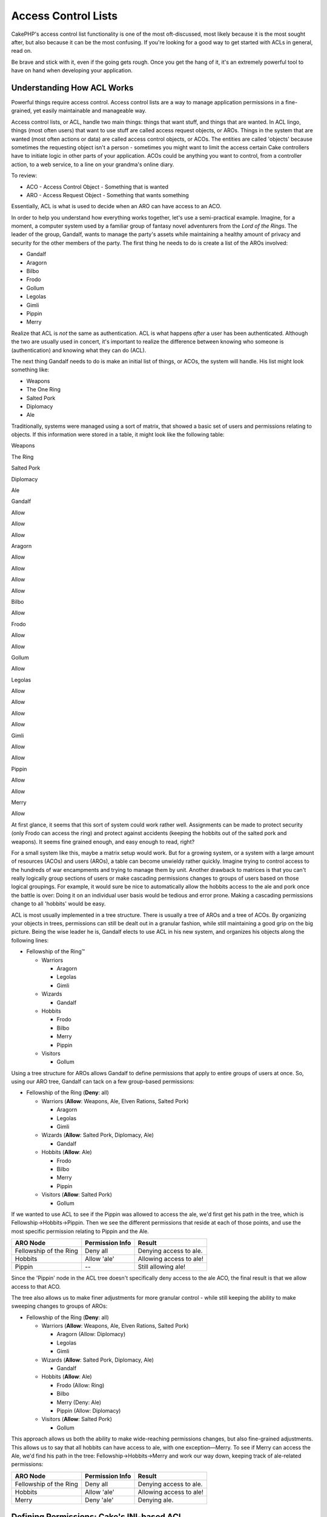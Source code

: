 Access Control Lists
####################

CakePHP's access control list functionality is one of the most
oft-discussed, most likely because it is the most sought after, but also
because it can be the most confusing. If you're looking for a good way
to get started with ACLs in general, read on.

Be brave and stick with it, even if the going gets rough. Once you get
the hang of it, it's an extremely powerful tool to have on hand when
developing your application.

Understanding How ACL Works
===========================

Powerful things require access control. Access control lists are a way
to manage application permissions in a fine-grained, yet easily
maintainable and manageable way.

Access control lists, or ACL, handle two main things: things that want
stuff, and things that are wanted. In ACL lingo, things (most often
users) that want to use stuff are called access request objects, or
AROs. Things in the system that are wanted (most often actions or data)
are called access control objects, or ACOs. The entities are called
'objects' because sometimes the requesting object isn't a person -
sometimes you might want to limit the access certain Cake controllers
have to initiate logic in other parts of your application. ACOs could be
anything you want to control, from a controller action, to a web
service, to a line on your grandma's online diary.

To review:

-  ACO - Access Control Object - Something that is wanted
-  ARO - Access Request Object - Something that wants something

Essentially, ACL is what is used to decide when an ARO can have access
to an ACO.

In order to help you understand how everything works together, let's use
a semi-practical example. Imagine, for a moment, a computer system used
by a familiar group of fantasy novel adventurers from the *Lord of the
Rings*. The leader of the group, Gandalf, wants to manage the party's
assets while maintaining a healthy amount of privacy and security for
the other members of the party. The first thing he needs to do is create
a list of the AROs involved:

-  Gandalf
-  Aragorn
-  Bilbo
-  Frodo
-  Gollum
-  Legolas
-  Gimli
-  Pippin
-  Merry

Realize that ACL is *not* the same as authentication. ACL is what
happens *after* a user has been authenticated. Although the two are
usually used in concert, it's important to realize the difference
between knowing who someone is (authentication) and knowing what they
can do (ACL).

The next thing Gandalf needs to do is make an initial list of things, or
ACOs, the system will handle. His list might look something like:

-  Weapons
-  The One Ring
-  Salted Pork
-  Diplomacy
-  Ale

Traditionally, systems were managed using a sort of matrix, that showed
a basic set of users and permissions relating to objects. If this
information were stored in a table, it might look like the following
table:

Weapons

The Ring

Salted Pork

Diplomacy

Ale

Gandalf

Allow

Allow

Allow

Aragorn

Allow

Allow

Allow

Allow

Bilbo

Allow

Frodo

Allow

Allow

Gollum

Allow

Legolas

Allow

Allow

Allow

Allow

Gimli

Allow

Allow

Pippin

Allow

Allow

Merry

Allow

At first glance, it seems that this sort of system could work rather
well. Assignments can be made to protect security (only Frodo can access
the ring) and protect against accidents (keeping the hobbits out of the
salted pork and weapons). It seems fine grained enough, and easy enough
to read, right?

For a small system like this, maybe a matrix setup would work. But for a
growing system, or a system with a large amount of resources (ACOs) and
users (AROs), a table can become unwieldy rather quickly. Imagine trying
to control access to the hundreds of war encampments and trying to
manage them by unit. Another drawback to matrices is that you can't
really logically group sections of users or make cascading permissions
changes to groups of users based on those logical groupings. For
example, it would sure be nice to automatically allow the hobbits access
to the ale and pork once the battle is over: Doing it on an individual
user basis would be tedious and error prone. Making a cascading
permissions change to all 'hobbits' would be easy.

ACL is most usually implemented in a tree structure. There is usually a
tree of AROs and a tree of ACOs. By organizing your objects in trees,
permissions can still be dealt out in a granular fashion, while still
maintaining a good grip on the big picture. Being the wise leader he is,
Gandalf elects to use ACL in his new system, and organizes his objects
along the following lines:

-  Fellowship of the Ring™

   -  Warriors

      -  Aragorn
      -  Legolas
      -  Gimli

   -  Wizards

      -  Gandalf

   -  Hobbits

      -  Frodo
      -  Bilbo
      -  Merry
      -  Pippin

   -  Visitors

      -  Gollum

Using a tree structure for AROs allows Gandalf to define permissions
that apply to entire groups of users at once. So, using our ARO tree,
Gandalf can tack on a few group-based permissions:

-  Fellowship of the Ring
   (**Deny**: all)

   -  Warriors
      (**Allow**: Weapons, Ale, Elven Rations, Salted Pork)

      -  Aragorn
      -  Legolas
      -  Gimli

   -  Wizards
      (**Allow**: Salted Pork, Diplomacy, Ale)

      -  Gandalf

   -  Hobbits
      (**Allow**: Ale)

      -  Frodo
      -  Bilbo
      -  Merry
      -  Pippin

   -  Visitors
      (**Allow**: Salted Pork)

      -  Gollum

If we wanted to use ACL to see if the Pippin was allowed to access the
ale, we'd first get his path in the tree, which is
Fellowship->Hobbits->Pippin. Then we see the different permissions that
reside at each of those points, and use the most specific permission
relating to Pippin and the Ale.

+--------------------------+-------------------+---------------------------+
| ARO Node                 | Permission Info   | Result                    |
+==========================+===================+===========================+
| Fellowship of the Ring   | Deny all          | Denying access to ale.    |
+--------------------------+-------------------+---------------------------+
| Hobbits                  | Allow 'ale'       | Allowing access to ale!   |
+--------------------------+-------------------+---------------------------+
| Pippin                   | --                | Still allowing ale!       |
+--------------------------+-------------------+---------------------------+

Since the 'Pippin' node in the ACL tree doesn't specifically deny access
to the ale ACO, the final result is that we allow access to that ACO.

The tree also allows us to make finer adjustments for more granular
control - while still keeping the ability to make sweeping changes to
groups of AROs:

-  Fellowship of the Ring
   (**Deny**: all)

   -  Warriors
      (**Allow**: Weapons, Ale, Elven Rations, Salted Pork)

      -  Aragorn
         (Allow: Diplomacy)
      -  Legolas
      -  Gimli

   -  Wizards
      (**Allow**: Salted Pork, Diplomacy, Ale)

      -  Gandalf

   -  Hobbits
      (**Allow**: Ale)

      -  Frodo
         (Allow: Ring)
      -  Bilbo
      -  Merry
         (Deny: Ale)
      -  Pippin
         (Allow: Diplomacy)

   -  Visitors
      (**Allow**: Salted Pork)

      -  Gollum

This approach allows us both the ability to make wide-reaching
permissions changes, but also fine-grained adjustments. This allows us
to say that all hobbits can have access to ale, with one
exception—Merry. To see if Merry can access the Ale, we'd find his path
in the tree: Fellowship->Hobbits->Merry and work our way down, keeping
track of ale-related permissions:

+--------------------------+-------------------+---------------------------+
| ARO Node                 | Permission Info   | Result                    |
+==========================+===================+===========================+
| Fellowship of the Ring   | Deny all          | Denying access to ale.    |
+--------------------------+-------------------+---------------------------+
| Hobbits                  | Allow 'ale'       | Allowing access to ale!   |
+--------------------------+-------------------+---------------------------+
| Merry                    | Deny 'ale'        | Denying ale.              |
+--------------------------+-------------------+---------------------------+

Defining Permissions: Cake's INI-based ACL
==========================================

Cake's first ACL implementation was based on INI files stored in the
Cake installation. While it's useful and stable, we recommend that you
use the database backed ACL solution, mostly because of its ability to
create new ACOs and AROs on the fly. We meant it for usage in simple
applications - and especially for those folks who might not be using a
database for some reason.

By default, CakePHP's ACL is database-driven. To enable INI-based ACL,
you'll need to tell CakePHP what system you're using by updating the
following lines in app/config/core.php

::

    //Change these lines:
    Configure::write('Acl.classname', 'DbAcl');
    Configure::write('Acl.database', 'default');

    //To look like this:
    Configure::write('Acl.classname', 'IniAcl');
    //Configure::write('Acl.database', 'default');

ARO/ACO permissions are specified in **/app/config/acl.ini.php**. The
basic idea is that AROs are specified in an INI section that has three
properties: groups, allow, and deny.

-  groups: names of ARO groups this ARO is a member of.
-  allow: names of ACOs this ARO has access to
-  deny: names of ACOs this ARO should be denied access to

ACOs are specified in INI sections that only include the allow and deny
properties.

As an example, let's see how the Fellowship ARO structure we've been
crafting would look like in INI syntax:

::

    ;-------------------------------------
    ; AROs
    ;-------------------------------------
    [aragorn]
    groups = warriors
    allow = diplomacy

    [legolas]
    groups = warriors

    [gimli]
    groups = warriors

    [gandalf]
    groups = wizards

    [frodo]
    groups = hobbits
    allow = ring

    [bilbo]
    groups = hobbits

    [merry]
    groups = hobbits
    deny = ale

    [pippin]
    groups = hobbits

    [gollum]
    groups = visitors

    ;-------------------------------------
    ; ARO Groups
    ;-------------------------------------
    [warriors]
    allow = weapons, ale, salted_pork

    [wizards]
    allow = salted_pork, diplomacy, ale

    [hobbits]
    allow = ale

    [visitors]
    allow = salted_pork

Now that you've got your permissions defined, you can skip along to :doc:`/The-Manual/Core-Components/Access-Control-Lists` using
the ACL component.

Defining Permissions: Cake's Database ACL
=========================================

Now that we've covered INI-based ACL permissions, let's move on to the (more commonly used) database ACL.
=========================================================================================================

Getting Started
---------------

The default ACL permissions implementation is database powered. Cake's
database ACL consists of a set of core models, and a console application
that comes with your Cake installation. The models are used by Cake to
interact with your database in order to store and retrieve nodes in tree
format. The console application is used to initialize your database and
interact with your ACO and ARO trees.

To get started, first you'll need to make sure your
``/app/config/database.php`` is present and correctly configured. See
section 4.1 for more information on database configuration.

Once you've done that, use the CakePHP console to create your ACL
database tables:

::

    $ cake schema create DbAcl

Running this command will drop and re-create the tables necessary to
store ACO and ARO information in tree format. The output of the console
application should look something like the following:

::

    ---------------------------------------------------------------
    Cake Schema Shell
    ---------------------------------------------------------------

    The following tables will be dropped.
    acos
    aros
    aros_acos

    Are you sure you want to drop the tables? (y/n) 
    [n] > y
    Dropping tables.
    acos updated.
    aros updated.
    aros_acos updated.

    The following tables will be created.
    acos
    aros
    aros_acos

    Are you sure you want to create the tables? (y/n) 
    [y] > y
    Creating tables.
    acos updated.
    aros updated.
    aros_acos updated.
    End create.

This replaces an older deprecated command, "initdb".

You can also use the SQL file found in ``app/config/schema/db_acl.sql``,
but that's nowhere near as fun.

When finished, you should have three new database tables in your system:
acos, aros, and aros\_acos (the join table to create permissions
information between the two trees).

If you're curious about how Cake stores tree information in these
tables, read up on modified database tree traversal. The ACL component
uses CakePHP's `Tree Behavior </view/91/tree-behavior>`_ to manage the
trees' inheritances. The model class files for ACL are all compiled in a
single file
`db\_acl.php <http://api.cakephp.org/file/cake/libs/model/db_acl.php>`_.

Now that we're all set up, let's work on creating some ARO and ACO
trees.

Creating Access Request Objects (AROs) and Access Control Objects (ACOs)
------------------------------------------------------------------------

In creating new ACL objects (ACOs and AROs), realize that there are two
main ways to name and access nodes. The *first* method is to link an ACL
object directly to a record in your database by specifying a model name
and foreign key value. The *second* method can be used when an object
has no direct relation to a record in your database - you can provide a
textual alias for the object.

In general, when you're creating a group or higher level object, use an
alias. If you're managing access to a specific item or record in the
database, use the model/foreign key method.

You create new ACL objects using the core CakePHP ACL models. In doing
so, there are a number of fields you'll want to use when saving data:
``model``, ``foreign_key``, ``alias``, and ``parent_id``.

The ``model`` and ``foreign_key`` fields for an ACL object allows you to
link up the object to its corresponding model record (if there is one).
For example, many AROs will have corresponding User records in the
database. Setting an ARO's ``foreign_key`` to the User's ID will allow
you to link up ARO and User information with a single User model find()
call if you've set up the correct model associations. Conversely, if you
want to manage edit operation on a specific blog post or recipe listing,
you may choose to link an ACO to that specific model record.

The ``alias`` for an ACL object is just a human-readable label you can
use to identify an ACL object that has no direct model record
correlation. Aliases are usually useful in naming user groups or ACO
collections.

The ``parent_id`` for an ACL object allows you to fill out the tree
structure. Supply the ID of the parent node in the tree to create a new
child.

Before we can create new ACL objects, we'll need to load up their
respective classes. The easiest way to do this is to include Cake's ACL
Component in your controller's $components array:

::

    var $components = array('Acl');

Once we've got that done, let's see what some examples of creating these
objects might look like. The following code could be placed in a
controller action somewhere:

While the examples here focus on ARO creation, the same techniques can
be used to create an ACO tree.

Keeping with our Fellowship setup, let's first create our ARO groups.
Because our groups won't really have specific records tied to them,
we'll use aliases to create these ACL objects. What we're doing here is
from the perspective of a controller action, but could be done
elsewhere. What we'll cover here is a bit of an artificial approach, but
you should feel comfortable using these techniques to build AROs and
ACOs on the fly.

This shouldn't be anything drastically new - we're just using models to
save data like we always do:

::

    function anyAction()
    {
        $aro =& $this->Acl->Aro;
        
        //Here's all of our group info in an array we can iterate through
        $groups = array(
            0 => array(
                'alias' => 'warriors'
            ),
            1 => array(
                'alias' => 'wizards'
            ),
            2 => array(
                'alias' => 'hobbits'
            ),
            3 => array(
                'alias' => 'visitors'
            ),
        );
        
        //Iterate and create ARO groups
        foreach($groups as $data)
        {
            //Remember to call create() when saving in loops...
            $aro->create();
            
            //Save data
            $aro->save($data);
        }

        //Other action logic goes here...
    }

Once we've got them in there, we can use the ACL console application to
verify the tree structure.

::

    $ cake acl view aro

    Aro tree:
    ---------------------------------------------------------------
      [1]warriors

      [2]wizards

      [3]hobbits

      [4]visitors

    ---------------------------------------------------------------

I suppose it's not much of a tree at this point, but at least we've got
some verification that we've got four top-level nodes. Let's add some
children to those ARO nodes by adding our specific user AROs under these
groups. Every good citizen of Middle Earth has an account in our new
system, so we'll tie these ARO records to specific model records in our
database.

When adding child nodes to a tree, make sure to use the ACL node ID,
rather than a foreign\_key value.

::

    function anyAction()
    {
        $aro = new Aro();
        
        //Here are our user records, ready to be linked up to new ARO records
        //This data could come from a model and modified, but we're using static
        //arrays here for demonstration purposes.
        
        $users = array(
            0 => array(
                'alias' => 'Aragorn',
                'parent_id' => 1,
                'model' => 'User',
                'foreign_key' => 2356,
            ),
            1 => array(
                'alias' => 'Legolas',
                'parent_id' => 1,
                'model' => 'User',
                'foreign_key' => 6342,
            ),
            2 => array(
                'alias' => 'Gimli',
                'parent_id' => 1,
                'model' => 'User',
                'foreign_key' => 1564,
            ),
            3 => array(
                'alias' => 'Gandalf',
                'parent_id' => 2,
                'model' => 'User',
                'foreign_key' => 7419,
            ),
            4 => array(
                'alias' => 'Frodo',
                'parent_id' => 3,
                'model' => 'User',
                'foreign_key' => 7451,
            ),
            5 => array(
                'alias' => 'Bilbo',
                'parent_id' => 3,
                'model' => 'User',
                'foreign_key' => 5126,
            ),
            6 => array(
                'alias' => 'Merry',
                'parent_id' => 3,
                'model' => 'User',
                'foreign_key' => 5144,
            ),
            7 => array(
                'alias' => 'Pippin',
                'parent_id' => 3,
                'model' => 'User',
                'foreign_key' => 1211,
            ),
            8 => array(
                'alias' => 'Gollum',
                'parent_id' => 4,
                'model' => 'User',
                'foreign_key' => 1337,
            ),
        );
        
        //Iterate and create AROs (as children)
        foreach($users as $data)
        {
            //Remember to call create() when saving in loops...
            $aro->create();

            //Save data
            $aro->save($data);
        }
        
        //Other action logic goes here...
    }

Typically you won't supply both an alias and a model/foreign\_key, but
we're using both here to make the structure of the tree easier to read
for demonstration purposes.

The output of that console application command should now be a little
more interesting. Let's give it a try:

::

    $ cake acl view aro

    Aro tree:
    ---------------------------------------------------------------
      [1]warriors

        [5]Aragorn

        [6]Legolas

        [7]Gimli

      [2]wizards

        [8]Gandalf

      [3]hobbits

        [9]Frodo

        [10]Bilbo

        [11]Merry

        [12]Pippin

      [4]visitors

        [13]Gollum

    ---------------------------------------------------------------

Now that we've got our ARO tree setup properly, let's discuss a possible
approach for structuring an ACO tree. While we can structure more of an
abstract representation of our ACO's, it's often more practical to model
an ACO tree after Cake's Controller/Action setup. We've got five main
objects we're handling in this Fellowship scenario, and the natural
setup for that in a Cake application is a group of models, and
ultimately the controllers that manipulate them. Past the controllers
themselves, we'll want to control access to specific actions in those
controllers.

Based on that idea, let's set up an ACO tree that will mimic a Cake app
setup. Since we have five ACOs, we'll create an ACO tree that should end
up looking something like the following:

-  Weapons
-  Rings
-  PorkChops
-  DiplomaticEfforts
-  Ales

One nice thing about a Cake ACL setup is that each ACO automatically
contains four properties related to CRUD (create, read, update, and
delete) actions. You can create children nodes under each of these five
main ACOs, but using Cake's built in action management covers basic CRUD
operations on a given object. Keeping this in mind will make your ACO
trees smaller and easier to maintain. We'll see how these are used later
on when we discuss how to assign permissions.

Since you're now a pro at adding AROs, use those same techniques to
create this ACO tree. Create these upper level groups using the core Aco
model.

Assigning Permissions
---------------------

After creating our ACOs and AROs, we can finally assign permissions
between the two groups. This is done using Cake's core Acl component.
Let's continue on with our example.

Here we'll work in the context of a controller action. We do that
because permissions are managed by the Acl Component.

::

    class SomethingsController extends AppController
    {
        // You might want to place this in the AppController
        // instead, but here works great too.

        var $components = array('Acl');

    }

Let's set up some basic permissions using the AclComponent in an action
inside this controller.

::

    function index()
    {
        //Allow warriors complete access to weapons
        //Both these examples use the alias syntax
        $this->Acl->allow('warriors', 'Weapons');
        
        //Though the King may not want to let everyone
        //have unfettered access
        $this->Acl->deny('warriors/Legolas', 'Weapons', 'delete');
        $this->Acl->deny('warriors/Gimli',   'Weapons', 'delete');
        
        die(print_r('done', 1));
    }

The first call we make to the AclComponent allows any user under the
'warriors' ARO group full access to anything under the 'Weapons' ACO
group. Here we're just addressing ACOs and AROs by their aliases.

Notice the usage of the third parameter? That's where we use those handy
actions that are in-built for all Cake ACOs. The default options for
that parameter are ``create``, ``read``, ``update``, and ``delete`` but
you can add a column in the ``aros_acos`` database table (prefixed with
\_ - for example ``_admin``) and use it alongside the defaults.

The second set of calls is an attempt to make a more fine-grained
permission decision. We want Aragorn to keep his full-access privileges,
but deny other warriors in the group the ability to delete Weapons
records. We're using the alias syntax to address the AROs above, but you
might want to use the model/foriegn key syntax yourself. What we have
above is equivalent to this:

::

    // 6342 = Legolas
    // 1564 = Gimli

    $this->Acl->deny(array('model' => 'User', 'foreign_key' => 6342), 'Weapons', 'delete');
    $this->Acl->deny(array('model' => 'User', 'foreign_key' => 1564), 'Weapons', 'delete');

Addressing a node using the alias syntax uses a slash-delimited string
('/users/employees/developers'). Addressing a node using model/foreign
key syntax uses an array with two parameters:
``array('model' => 'User', 'foreign_key' => 8282)``.

The next section will help us validate our setup by using the
AclComponent to check the permissions we've just set up.

Checking Permissions: The ACL Component
---------------------------------------

Let's use the AclComponent to make sure dwarves and elves can't remove
things from the armory. At this point, we should be able to use the
AclComponent to make a check between the ACOs and AROs we've created.
The basic syntax for making a permissions check is:

::

    $this->Acl->check( $aro, $aco, $action = '*');

Let's give it a try inside a controller action:

::

    function index()
    {
        //These all return true:
        $this->Acl->check('warriors/Aragorn', 'Weapons');
        $this->Acl->check('warriors/Aragorn', 'Weapons', 'create');
        $this->Acl->check('warriors/Aragorn', 'Weapons', 'read');
        $this->Acl->check('warriors/Aragorn', 'Weapons', 'update');
        $this->Acl->check('warriors/Aragorn', 'Weapons', 'delete');
        
        //Remember, we can use the model/foreign key syntax 
        //for our user AROs
        $this->Acl->check(array('model' => 'User', 'foreign_key' => 2356), 'Weapons');
        
        //These also return true:
        $result = $this->Acl->check('warriors/Legolas', 'Weapons', 'create');
        $result = $this->Acl->check('warriors/Gimli', 'Weapons', 'read');
        
        //But these return false:
        $result = $this->Acl->check('warriors/Legolas', 'Weapons', 'delete');
        $result = $this->Acl->check('warriors/Gimli', 'Weapons', 'delete');
    }

The usage here is demonstrational, but hopefully you can see how
checking like this can be used to decide whether or not to allow
something to happen, show an error message, or redirect the user to a
login.
